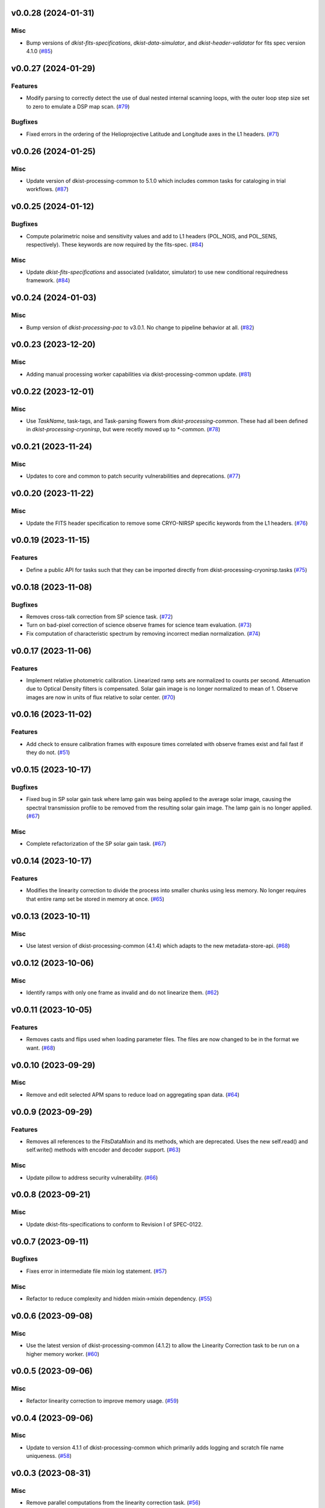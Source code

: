 v0.0.28 (2024-01-31)
====================

Misc
----

- Bump versions of `dkist-fits-specifications`, `dkist-data-simulator`, and `dkist-header-validator` for fits spec version 4.1.0 (`#85 <https://bitbucket.org/dkistdc/dkist-processing-cryonirsp/pull-requests/85>`__)


v0.0.27 (2024-01-29)
====================

Features
--------

- Modify parsing to correctly detect the use of dual nested internal scanning loops, with the outer loop step size set to zero to emulate a DSP map scan. (`#79 <https://bitbucket.org/dkistdc/dkist-processing-cryonirsp/pull-requests/79>`__)


Bugfixes
--------

- Fixed errors in the ordering of the Helioprojective Latitude and Longitude axes in the L1 headers. (`#71 <https://bitbucket.org/dkistdc/dkist-processing-cryonirsp/pull-requests/71>`__)


v0.0.26 (2024-01-25)
====================

Misc
----

- Update version of dkist-processing-common to 5.1.0 which includes common tasks for cataloging in trial workflows. (`#87 <https://bitbucket.org/dkistdc/dkist-processing-cryonirsp/pull-requests/87>`__)


v0.0.25 (2024-01-12)
====================

Bugfixes
--------

- Compute polarimetric noise and sensitivity values and add to L1 headers (POL_NOIS, and POL_SENS, respectively). These
  keywords are now required by the fits-spec. (`#84 <https://bitbucket.org/dkistdc/dkist-processing-cryonirsp/pull-requests/84>`__)


Misc
----

- Update `dkist-fits-specifications` and associated (validator, simulator) to use new conditional requiredness framework. (`#84 <https://bitbucket.org/dkistdc/dkist-processing-cryonirsp/pull-requests/84>`__)


v0.0.24 (2024-01-03)
====================

Misc
----

- Bump version of `dkist-processing-pac` to v3.0.1. No change to pipeline behavior at all. (`#82 <https://bitbucket.org/dkistdc/dkist-processing-cryonirsp/pull-requests/82>`__)


v0.0.23 (2023-12-20)
====================

Misc
----

- Adding manual processing worker capabilities via dkist-processing-common update. (`#81 <https://bitbucket.org/dkistdc/dkist-processing-cryonirsp/pull-requests/81>`__)


v0.0.22 (2023-12-01)
====================

Misc
----

- Use `TaskName`, task-tags, and Task-parsing flowers from `dkist-processing-common`. These had all been defined in `dkist-processing-cryonirsp`, but
  were recetly moved up to `*-common`. (`#78 <https://bitbucket.org/dkistdc/dkist-processing-cryonirsp/pull-requests/78>`__)


v0.0.21 (2023-11-24)
====================

Misc
----

- Updates to core and common to patch security vulnerabilities and deprecations. (`#77 <https://bitbucket.org/dkistdc/dkist-processing-cryonirsp/pull-requests/77>`__)


v0.0.20 (2023-11-22)
====================

Misc
----

- Update the FITS header specification to remove some CRYO-NIRSP specific keywords from the L1 headers. (`#76 <https://bitbucket.org/dkistdc/dkist-processing-cryonirsp/pull-requests/76>`__)


v0.0.19 (2023-11-15)
====================

Features
--------

- Define a public API for tasks such that they can be imported directly from dkist-processing-cryonirsp.tasks (`#75 <https://bitbucket.org/dkistdc/dkist-processing-cryonirsp/pull-requests/75>`__)


v0.0.18 (2023-11-08)
====================

Bugfixes
--------

- Removes cross-talk correction from SP science task. (`#72 <https://bitbucket.org/dkistdc/dkist-processing-cryonirsp/pull-requests/72>`__)
- Turn on bad-pixel correction of science observe frames for science team evaluation. (`#73 <https://bitbucket.org/dkistdc/dkist-processing-cryonirsp/pull-requests/73>`__)
- Fix computation of characteristic spectrum by removing incorrect median normalization. (`#74 <https://bitbucket.org/dkistdc/dkist-processing-cryonirsp/pull-requests/74>`__)


v0.0.17 (2023-11-06)
====================

Features
--------

- Implement relative photometric calibration. Linearized ramp sets are normalized to counts per second. Attenuation due to Optical Density filters is compensated. Solar gain image is no longer normalized to mean of 1. Observe images are now in units of flux relative to solar center. (`#70 <https://bitbucket.org/dkistdc/dkist-processing-cryonirsp/pull-requests/70>`__)


v0.0.16 (2023-11-02)
====================

Features
--------

- Add check to ensure calibration frames with exposure times correlated with observe frames exist and fail fast if they do not. (`#51 <https://bitbucket.org/dkistdc/dkist-processing-cryonirsp/pull-requests/51>`__)


v0.0.15 (2023-10-17)
====================

Bugfixes
--------

- Fixed bug in SP solar gain task where lamp gain was being applied to the average solar image,
  causing the spectral transmission profile to be removed from the resulting solar gain image.
  The lamp gain is no longer applied. (`#67 <https://bitbucket.org/dkistdc/dkist-processing-cryonirsp/pull-requests/67>`__)


Misc
----

- Complete refactorization of the SP solar gain task. (`#67 <https://bitbucket.org/dkistdc/dkist-processing-cryonirsp/pull-requests/67>`__)


v0.0.14 (2023-10-17)
====================

Features
--------

- Modifies the linearity correction to divide the process into smaller chunks using less memory. No longer requires that entire ramp set be stored in memory at once. (`#65 <https://bitbucket.org/dkistdc/dkist-processing-cryonirsp/pull-requests/65>`__)


v0.0.13 (2023-10-11)
====================

Misc
----

- Use latest version of dkist-processing-common (4.1.4) which adapts to the new metadata-store-api. (`#68 <https://bitbucket.org/dkistdc/dkist-processing-cryonirsp/pull-requests/68>`__)


v0.0.12 (2023-10-06)
====================

Misc
----

- Identify ramps with only one frame as invalid and do not linearize them. (`#62 <https://bitbucket.org/dkistdc/dkist-processing-cryonirsp/pull-requests/62>`__)


v0.0.11 (2023-10-05)
====================

Features
--------

- Removes casts and flips used when loading parameter files. The files are now changed to be in the format we want. (`#68 <https://bitbucket.org/dkistdc/dkist-processing-cryonirsp/pull-requests/68>`__)


v0.0.10 (2023-09-29)
====================

Misc
----

- Remove and edit selected APM spans to reduce load on aggregating span data. (`#64 <https://bitbucket.org/dkistdc/dkist-processing-cryonirsp/pull-requests/64>`__)


v0.0.9 (2023-09-29)
===================

Features
--------

- Removes all references to the FitsDataMixin and its methods, which are deprecated. Uses the new self.read() and self.write() methods with encoder and decoder support. (`#63 <https://bitbucket.org/dkistdc/dkist-processing-cryonirsp/pull-requests/63>`__)


Misc
----

- Update pillow to address security vulnerability. (`#66 <https://bitbucket.org/dkistdc/dkist-processing-cryonirsp/pull-requests/66>`__)


v0.0.8 (2023-09-21)
===================

Misc
----

- Update dkist-fits-specifications to conform to Revision I of SPEC-0122.


v0.0.7 (2023-09-11)
===================

Bugfixes
--------

- Fixes error in intermediate file mixin log statement. (`#57 <https://bitbucket.org/dkistdc/dkist-processing-cryonirsp/pull-requests/57>`__)


Misc
----

- Refactor to reduce complexity and hidden mixin->mixin dependency. (`#55 <https://bitbucket.org/dkistdc/dkist-processing-cryonirsp/pull-requests/55>`__)


v0.0.6 (2023-09-08)
===================

Misc
----

- Use the latest version of dkist-processing-common (4.1.2) to allow the Linearity Correction task to be run on a higher memory worker. (`#60 <https://bitbucket.org/dkistdc/dkist-processing-cryonirsp/pull-requests/60>`__)


v0.0.5 (2023-09-06)
===================

Misc
----

- Refactor linearity correction to improve memory usage. (`#59 <https://bitbucket.org/dkistdc/dkist-processing-cryonirsp/pull-requests/59>`__)


v0.0.4 (2023-09-06)
===================

Misc
----

- Update to version 4.1.1 of dkist-processing-common which primarily adds logging and scratch file name uniqueness. (`#58 <https://bitbucket.org/dkistdc/dkist-processing-cryonirsp/pull-requests/58>`__)


v0.0.3 (2023-08-31)
===================

Misc
----

- Remove parallel computations from the linearity correction task. (`#56 <https://bitbucket.org/dkistdc/dkist-processing-cryonirsp/pull-requests/56>`__)


v0.0.2 (2023-08-25)
===================

Misc
----

- Change workflow names in documentation builds.


v0.0.1 (2023-08-25)
===================

Misc
----

- Initial release of pipeline for science review
